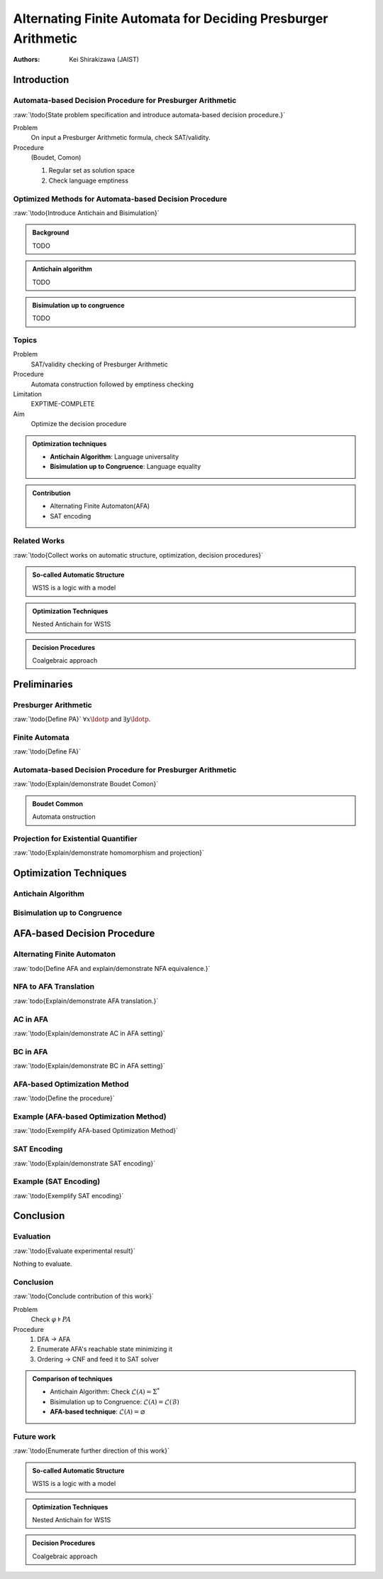 ####################################################################
Alternating Finite Automata for Deciding Presburger Arithmetic
####################################################################

:Authors: - Kei Shirakizawa (JAIST)

.. role:: raw(raw)
   :format: latex

.. default-role:: math

Introduction
=============================

Automata-based Decision Procedure for Presburger Arithmetic
--------------------------------------------------------------------
:raw:`\todo{State problem specification and introduce automata-based 
decision procedure.}`

Problem
  On input a Presburger Arithmetic formula, check SAT/validity.

Procedure
  (Boudet, Comon)

  #. Regular set as solution space
  #. Check language emptiness

Optimized Methods for Automata-based Decision Procedure
--------------------------------------------------------------------
:raw:`\todo{Introduce Antichain and Bisimulation}`

.. admonition:: Background

   TODO

.. admonition:: Antichain algorithm

   TODO

.. admonition:: Bisimulation up to congruence

   TODO

Topics
-----------------------------

Problem
  SAT/validity checking of Presburger Arithmetic

Procedure
  Automata construction followed by emptiness checking

Limitation
  EXPTIME-COMPLETE

Aim
  Optimize the decision procedure

.. admonition:: Optimization techniques

   - **Antichain Algorithm**: Language universality
   - **Bisimulation up to Congruence**: Language equality

.. admonition:: Contribution

   - Alternating Finite Automaton(AFA)
   - SAT encoding

Related Works
-----------------------------
:raw:`\todo{Collect works on automatic structure, optimization, 
decision procedures}`

.. admonition:: So-called Automatic Structure

   WS1S is a logic with a model

.. admonition:: Optimization Techniques

   Nested Antichain for WS1S

.. admonition:: Decision Procedures

   Coalgebraic approach

Preliminaries
=============================

Presburger Arithmetic
-----------------------------
:raw:`\todo{Define PA}`  
`\forall x \ldotp` and `\exists y \ldotp`.

.. raw:: latex

  \begin{example}[Presburger Arithmetic]
       \todo{Show example}
  \end{example}

Finite Automata
-----------------------------
:raw:`\todo{Define FA}`  

.. raw:: latex

   \begin{definition}[NFA]
       \todo{Define NFA}
   \end{definition}

   \begin{example}[NFA]
       \todo{Show example}
   \end{example}

Automata-based Decision Procedure for Presburger Arithmetic
--------------------------------------------------------------------
:raw:`\todo{Explain/demonstrate Boudet Comon}`

.. admonition:: Boudet Common

   Automata onstruction

Projection for Existential Quantifier
--------------------------------------------------------------------
:raw:`\todo{Explain/demonstrate homomorphism and projection}`

.. raw:: latex

   \begin{theorem}[Closed under homomorphism]
     A regular language is closed under homomorphism.
   \end{theorem}

Optimization Techniques
=============================

Antichain Algorithm
-----------------------------

.. raw:: latex

   \( \subseteq \)

.. image:: images/nano.pdf

Bisimulation up to Congruence
-----------------------------

.. raw:: latex

   \( \cong \)

.. image:: images/nano.pdf

AFA-based Decision Procedure
=====================================================================

Alternating Finite Automaton
--------------------------------------------------------------------
:raw:`todo{Define AFA and explain/demonstrate NFA equivalence.}`

NFA to AFA Translation
-----------------------------
:raw:`todo{Explain/demonstrate AFA translation.}`

AC in AFA
-----------------------------
:raw:`\todo{Explain/demonstrate AC in AFA setting}`

.. raw:: latex

   \( 
       \alpha \equiv q_0[\delta(q_0, a)/q_0, \ldots \delta(q_n, a)/q_n]
   \)
   \( \alpha \Rightarrow \beta \)

BC in AFA
-----------------------------
:raw:`\todo{Explain/demonstrate BC in AFA setting}`

.. raw:: latex

   \( 
       \alpha \equiv q_0[\delta(q_0, a)/q_0, \ldots \delta(q_n, a)/q_n]
   \)
   \( \alpha \vee \gamma \Rightarrow \beta \)

AFA-based Optimization Method
--------------------------------------------------------------------
:raw:`\todo{Define the procedure}`

Example (AFA-based Optimization Method)
--------------------------------------------------------------------
:raw:`\todo{Exemplify AFA-based Optimization Method}`

SAT Encoding
-----------------------------
:raw:`\todo{Explain/demonstrate SAT encoding}`

Example (SAT Encoding)
-----------------------------
:raw:`\todo{Exemplify SAT encoding}`

Conclusion 
=============================

Evaluation
-----------------------------
:raw:`\todo{Evaluate experimental result}`

Nothing to evaluate.

Conclusion
-----------------------------
:raw:`\todo{Conclude contribution of this work}`

Problem
  Check `\varphi \models \mathit{PA}`

Procedure
  #. DFA -> AFA
  #. Enumerate AFA's reachable state minimizing it
  #. Ordering -> CNF and feed it to SAT solver

.. admonition:: Comparison of techniques

   - Antichain Algorithm: Check `\mathcal{L}(\mathcal{A}) = \Sigma^*`
   - Bisimulation up to Congruence: `\mathcal{L}(\mathcal{A}) = \mathcal{L}(\mathcal{B})`
   - **AFA-based technique**: `\mathcal{L}(\mathcal{A}) = \varnothing`

Future work
-----------------------------
:raw:`\todo{Enumerate further direction of this work}`

.. admonition:: So-called Automatic Structure

   WS1S is a logic with a model

.. admonition:: Optimization Techniques

   Nested Antichain for WS1S

.. admonition:: Decision Procedures

   Coalgebraic approach
